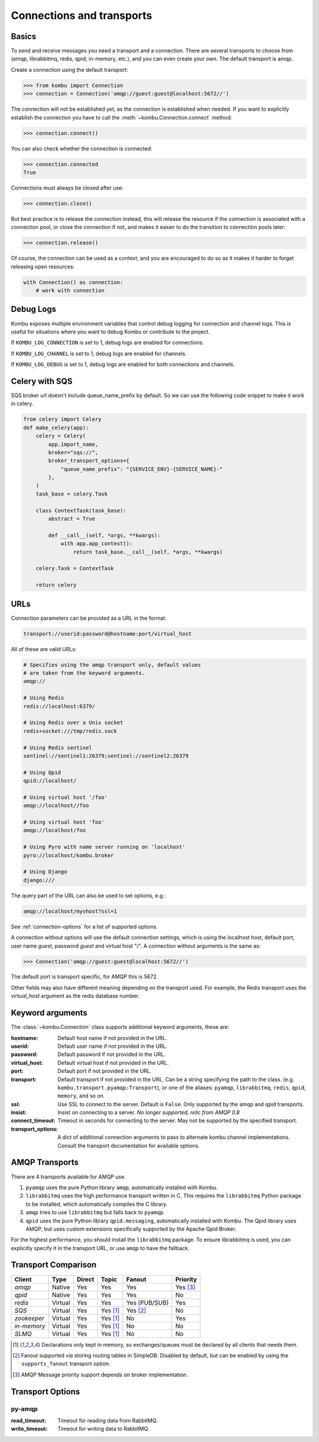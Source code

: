 .. _guide-connections:

============================
 Connections and transports
============================

.. _connection-basics:

Basics
======

To send and receive messages you need a transport and a connection.
There are several transports to choose from (amqp, librabbitmq, redis, qpid, in-memory, etc.),
and you can even create your own. The default transport is amqp.

Create a connection using the default transport:

.. code-block:: pycon

    >>> from kombu import Connection
    >>> connection = Connection('amqp://guest:guest@localhost:5672//')

The connection will not be established yet, as the connection is established
when needed. If you want to explicitly establish the connection
you have to call the :meth:`~kombu.Connection.connect`
method:

.. code-block:: pycon

    >>> connection.connect()

You can also check whether the connection is connected:

.. code-block:: pycon

    >>> connection.connected
    True

Connections must always be closed after use:

.. code-block:: pycon

    >>> connection.close()

But best practice is to release the connection instead,
this will release the resource if the connection is associated
with a connection pool, or close the connection if not,
and makes it easier to do the transition to connection pools later:

.. code-block:: pycon

    >>> connection.release()

.. seealso::

    :ref:`guide-pools`

Of course, the connection can be used as a context, and you are
encouraged to do so as it makes it harder to forget releasing open
resources:

.. code-block:: python

    with Connection() as connection:
        # work with connection

.. _debug-logs:

Debug Logs
==========

Kombu exposes multiple environment variables that control debug logging for connection and channel logs.
This is useful for situations where you want to debug Kombu or contribute to the project.

If ``KOMBU_LOG_CONNECTION`` is set to 1, debug logs are enabled for connections.

If ``KOMBU_LOG_CHANNEL`` is set to 1, debug logs are enabled for channels.

If ``KOMBU_LOG_DEBUG`` is set to 1, debug logs are enabled for both connections and channels.

.. _connection-urls:

Celery with SQS
===============
SQS broker url doesn't include queue_name_prefix by default.
So we can use the following code snippet to make it work in celery.

.. code-block:: python

    from celery import Celery
    def make_celery(app):
        celery = Celery(
            app.import_name,
            broker="sqs://",
            broker_transport_options={
                "queue_name_prefix": "{SERVICE_ENV}-{SERVICE_NAME}-"
            },
        )
        task_base = celery.Task

        class ContextTask(task_base):
            abstract = True

            def __call__(self, *args, **kwargs):
                with app.app_context():
                    return task_base.__call__(self, *args, **kwargs)

        celery.Task = ContextTask

        return celery

URLs
====

Connection parameters can be provided as a URL in the format:

.. code-block:: text

    transport://userid:password@hostname:port/virtual_host

All of these are valid URLs:

.. code-block:: text

    # Specifies using the amqp transport only, default values
    # are taken from the keyword arguments.
    amqp://

    # Using Redis
    redis://localhost:6379/

    # Using Redis over a Unix socket
    redis+socket:///tmp/redis.sock

    # Using Redis sentinel
    sentinel://sentinel1:26379;sentinel://sentinel2:26379

    # Using Qpid
    qpid://localhost/

    # Using virtual host '/foo'
    amqp://localhost//foo

    # Using virtual host 'foo'
    amqp://localhost/foo

    # Using Pyro with name server running on 'localhost'
    pyro://localhost/kombu.broker

    # Using Django
    django:///


The query part of the URL can also be used to set options, e.g.:

.. code-block:: text

    amqp://localhost/myvhost?ssl=1

See :ref:`connection-options` for a list of supported options.

A connection without options will use the default connection settings,
which is using the localhost host, default port, user name `guest`,
password `guest` and virtual host "/". A connection without arguments
is the same as:

.. code-block:: pycon

    >>> Connection('amqp://guest:guest@localhost:5672//')

The default port is transport specific, for AMQP this is 5672.

Other fields may also have different meaning depending on the transport
used. For example, the Redis transport uses the `virtual_host` argument as
the redis database number.

.. _connection-options:

Keyword arguments
=================

The :class:`~kombu.Connection` class supports additional
keyword arguments, these are:

:hostname: Default host name if not provided in the URL.
:userid: Default user name if not provided in the URL.
:password: Default password if not provided in the URL.
:virtual_host: Default virtual host if not provided in the URL.
:port: Default port if not provided in the URL.
:transport: Default transport if not provided in the URL.
  Can be a string specifying the path to the class. (e.g.
  ``kombu.transport.pyamqp:Transport``), or one of the aliases:
  ``pyamqp``, ``librabbitmq``, ``redis``, ``qpid``, ``memory``, and so on.

:ssl: Use SSL to connect to the server. Default is ``False``.
  Only supported by the amqp and qpid transports.
:insist: Insist on connecting to a server.
  *No longer supported, relic from AMQP 0.8*
:connect_timeout: Timeout in seconds for connecting to the
  server. May not be supported by the specified transport.
:transport_options: A dict of additional connection arguments to
  pass to alternate kombu channel implementations. Consult the transport
  documentation for available options.

AMQP Transports
===============

There are 4 transports available for AMQP use.

1. ``pyamqp`` uses the pure Python library ``amqp``, automatically
   installed with Kombu.
2. ``librabbitmq`` uses the high performance transport written in C.
   This requires the ``librabbitmq`` Python package to be installed, which
   automatically compiles the C library.
3. ``amqp`` tries to use ``librabbitmq`` but falls back to ``pyamqp``.
4. ``qpid`` uses the pure Python library ``qpid.messaging``, automatically
   installed with Kombu. The Qpid library uses AMQP, but uses custom
   extensions specifically supported by the Apache Qpid Broker.

For the highest performance, you should install the ``librabbitmq`` package.
To ensure librabbitmq is used, you can explicitly specify it in the
transport URL, or use ``amqp`` to have the fallback.

Transport Comparison
====================

+---------------+----------+------------+------------+---------------+--------------+
| **Client**    | **Type** | **Direct** | **Topic**  | **Fanout**    | **Priority** |
+---------------+----------+------------+------------+---------------+--------------+
| *amqp*        | Native   | Yes        | Yes        | Yes           | Yes [#f3]_   |
+---------------+----------+------------+------------+---------------+--------------+
| *qpid*        | Native   | Yes        | Yes        | Yes           | No           |
+---------------+----------+------------+------------+---------------+--------------+
| *redis*       | Virtual  | Yes        | Yes        | Yes (PUB/SUB) | Yes          |
+---------------+----------+------------+------------+---------------+--------------+
| *SQS*         | Virtual  | Yes        | Yes [#f1]_ | Yes [#f2]_    | No           |
+---------------+----------+------------+------------+---------------+--------------+
| *zookeeper*   | Virtual  | Yes        | Yes [#f1]_ | No            | Yes          |
+---------------+----------+------------+------------+---------------+--------------+
| *in-memory*   | Virtual  | Yes        | Yes [#f1]_ | No            | No           |
+---------------+----------+------------+------------+---------------+--------------+
| *SLMQ*        | Virtual  | Yes        | Yes [#f1]_ | No            | No           |
+---------------+----------+------------+------------+---------------+--------------+


.. [#f1] Declarations only kept in memory, so exchanges/queues
         must be declared by all clients that needs them.

.. [#f2] Fanout supported via storing routing tables in SimpleDB.
         Disabled by default, but can be enabled by using the
         ``supports_fanout`` transport option.

.. [#f3] AMQP Message priority support depends on broker implementation.

Transport Options
=================

py-amqp
~~~~~~~

:read_timeout: Timeout for reading data from RabbitMQ.
:write_timeout: Timeout for writing data to RabbitMQ.
